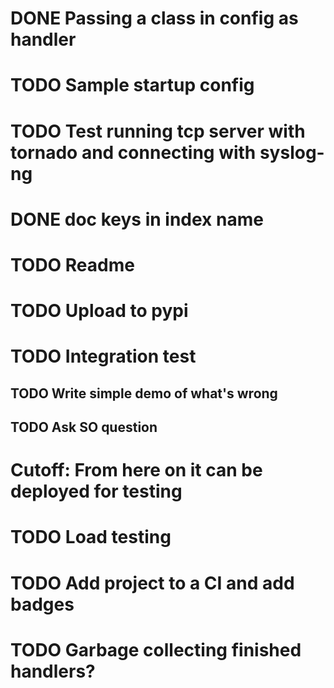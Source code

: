 * DONE Passing a class in config as handler
  CLOSED: [2016-03-04 Fri 10:38]

* TODO Sample startup config

* TODO Test running tcp server with tornado and connecting with syslog-ng

* DONE doc keys in index name
  CLOSED: [2016-03-04 Fri 11:08]

* TODO Readme

* TODO Upload to pypi

* TODO Integration test
** TODO Write simple demo of what's wrong
** TODO Ask SO question

* Cutoff: From here on it can be deployed for testing

* TODO Load testing

* TODO Add project to a CI and add badges

* TODO Garbage collecting finished handlers?
